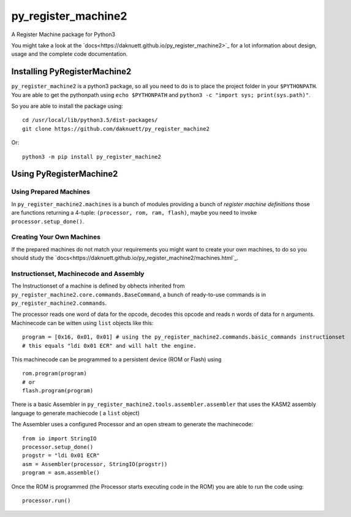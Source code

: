 py_register_machine2
********************
A Register Machine package for Python3


You might take a look at the `docs<https://daknuett.github.io/py_register_machine2>`_ for a lot information about design, usage and the complete code documentation.


Installing PyRegisterMachine2
=============================

``py_register_machine2`` is a python3 package, so all you need to do is to place the project folder in your
``$PYTHONPATH``. You are able to get the pythonpath using ``echo $PYTHONPATH`` and ``python3 -c "import sys; print(sys.path)"``.

So you are able to install the package using::

	cd /usr/local/lib/python3.5/dist-packages/
	git clone https://github.com/daknuett/py_register_machine2

Or::

	python3 -m pip install py_register_machine2

Using PyRegisterMachine2
========================

Using Prepared Machines
-----------------------

In ``py_register_machine2.machines`` is a bunch of modules providing a bunch of  *register machine definitions* 
those are functions returning a 4-tuple: ``(processor, rom, ram, flash)``, maybe you need to invoke ``processor.setup_done()``.

Creating Your Own Machines
--------------------------

If the prepared machines do  not match your requirements you might want to create your own machines,
to do so you should study the `docs<https://daknuett.github.io/py_register_machine2/machines.html`_.

Instructionset, Machinecode and Assembly
----------------------------------------

The Instructionset of a machine is defined by obhects inherited from ``py_register_machine2.core.commands.BaseCommand``,
a bunch of ready-to-use commands is in ``py_register_machine2.commands``.

The processor reads one word of data for the opcode, decodes this opcode and reads n words of data for n arguments.
Machinecode can be witten using ``list`` objects like this::

	program = [0x16, 0x01, 0x01] # using the py_register_machine2.commands.basic_commands instructionset
	# this equals "ldi 0x01 ECR" and will halt the engine.

This machinecode can be programmed to a persistent device (ROM or Flash) using ::

	rom.program(program)
	# or
	flash.program(program)

There is a basic Assembler in ``py_register_machine2.tools.assembler.assembler`` that uses the KASM2 assembly language to generate
machiecode ( a ``list`` object)

The Assembler uses a configured Processor and an open stream to generate the machinecode::

	from io import StringIO
	processor.setup_done()
	progstr = "ldi 0x01 ECR"
	asm = Assembler(processor, StringIO(progstr))
	program = asm.assemble()

Once the ROM is programmed (the Processor starts executing code in the ROM) you are able to run the code using::

	processor.run()



